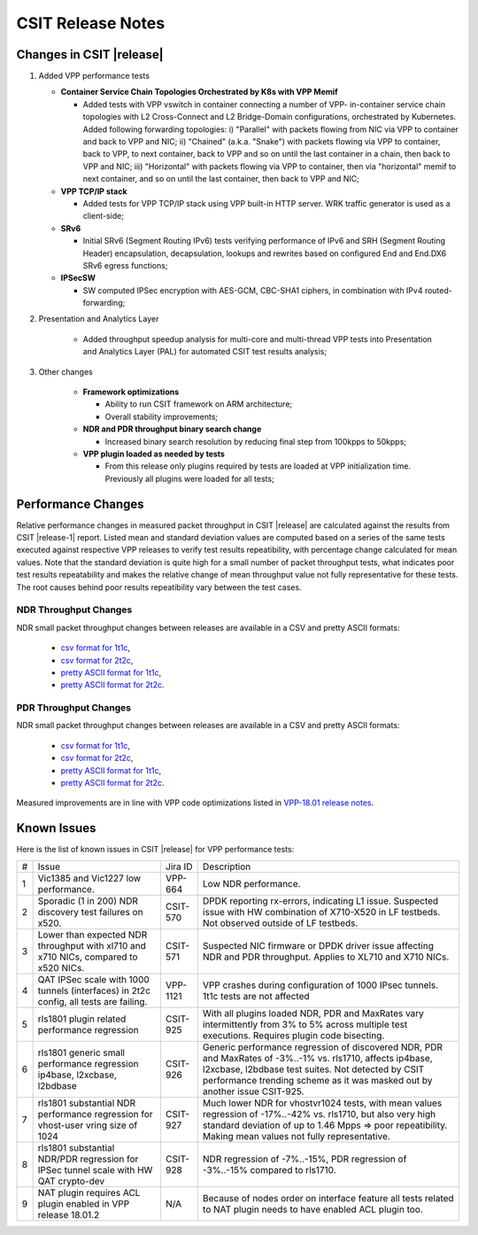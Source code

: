 CSIT Release Notes
==================

Changes in CSIT |release|
-------------------------

#. Added VPP performance tests

   - **Container Service Chain Topologies Orchestrated by K8s with VPP Memif**

     - Added tests with VPP vswitch in container connecting a number of VPP-
       in-container service chain topologies with L2 Cross-Connect and L2
       Bridge-Domain configurations, orchestrated by Kubernetes. Added
       following forwarding topologies: i) "Parallel" with packets flowing from
       NIC via VPP to container and back to VPP and NIC; ii) "Chained" (a.k.a.
       "Snake") with packets flowing via VPP to container, back to VPP, to next
       container, back to VPP and so on until the last container in a chain,
       then back to VPP and NIC; iii) "Horizontal" with packets flowing via VPP
       to container, then via "horizontal" memif to next container, and so on
       until the last container, then back to VPP and NIC;

   - **VPP TCP/IP stack**

     - Added tests for VPP TCP/IP stack using VPP built-in HTTP server.
       WRK traffic generator is used as a client-side;

   - **SRv6**

     - Initial SRv6 (Segment Routing IPv6) tests verifying performance of
       IPv6 and SRH (Segment Routing Header) encapsulation, decapsulation,
       lookups and rewrites based on configured End and End.DX6 SRv6 egress
       functions;

   - **IPSecSW**

     - SW computed IPSec encryption with AES-GCM, CBC-SHA1 ciphers, in
       combination with IPv4 routed-forwarding;

#. Presentation and Analytics Layer

     - Added throughput speedup analysis for multi-core and multi-thread
       VPP tests into Presentation and Analytics Layer (PAL) for automated
       CSIT test results analysis;

#. Other changes

     - **Framework optimizations**

       - Ability to run CSIT framework on ARM architecture;

       - Overall stability improvements;

     - **NDR and PDR throughput binary search change**

       - Increased binary search resolution by reducing final step from
         100kpps to 50kpps;

     - **VPP plugin loaded as needed by tests**

       - From this release only plugins required by tests are loaded at
         VPP initialization time. Previously all plugins were loaded for
         all tests;

Performance Changes
-------------------

Relative performance changes in measured packet throughput in CSIT
|release| are calculated against the results from CSIT |release-1|
report. Listed mean and standard deviation values are computed based on
a series of the same tests executed against respective VPP releases to
verify test results repeatibility, with percentage change calculated for
mean values. Note that the standard deviation is quite high for a small
number of packet throughput tests, what indicates poor test results
repeatability and makes the relative change of mean throughput value not
fully representative for these tests. The root causes behind poor
results repeatibility vary between the test cases.

NDR Throughput Changes
~~~~~~~~~~~~~~~~~~~~~~

NDR small packet throughput changes between releases are available in a CSV and
pretty ASCII formats:

  - `csv format for 1t1c <../_static/vpp/performance-changes-ndr-1t1c-full.csv>`_,
  - `csv format for 2t2c <../_static/vpp/performance-changes-ndr-2t2c-full.csv>`_,
  - `pretty ASCII format for 1t1c <../_static/vpp/performance-changes-ndr-1t1c-full.txt>`_,
  - `pretty ASCII format for 2t2c <../_static/vpp/performance-changes-ndr-2t2c-full.txt>`_.

PDR Throughput Changes
~~~~~~~~~~~~~~~~~~~~~~

NDR small packet throughput changes between releases are available in a CSV and
pretty ASCII formats:

  - `csv format for 1t1c <../_static/vpp/performance-changes-pdr-1t1c-full.csv>`_,
  - `csv format for 2t2c <../_static/vpp/performance-changes-pdr-2t2c-full.csv>`_,
  - `pretty ASCII format for 1t1c <../_static/vpp/performance-changes-pdr-1t1c-full.txt>`_,
  - `pretty ASCII format for 2t2c <../_static/vpp/performance-changes-pdr-2t2c-full.txt>`_.

Measured improvements are in line with VPP code optimizations listed in
`VPP-18.01 release notes
<https://docs.fd.io/vpp/18.01/release_notes_1801.html>`_.

Known Issues
------------

Here is the list of known issues in CSIT |release| for VPP performance tests:

+---+-------------------------------------------------+------------+-----------------------------------------------------------------+
| # | Issue                                           | Jira ID    | Description                                                     |
+---+-------------------------------------------------+------------+-----------------------------------------------------------------+
| 1 | Vic1385 and Vic1227 low performance.            | VPP-664    | Low NDR performance.                                            |
|   |                                                 |            |                                                                 |
+---+-------------------------------------------------+------------+-----------------------------------------------------------------+
| 2 | Sporadic (1 in 200) NDR discovery test failures | CSIT-570   | DPDK reporting rx-errors, indicating L1 issue. Suspected issue  |
|   | on x520.                                        |            | with HW combination of X710-X520 in LF testbeds. Not observed   |
|   |                                                 |            | outside of LF testbeds.                                         |
+---+-------------------------------------------------+------------+-----------------------------------------------------------------+
| 3 | Lower than expected NDR throughput with         | CSIT-571   | Suspected NIC firmware or DPDK driver issue affecting NDR and   |
|   | xl710 and x710 NICs, compared to x520 NICs.     |            | PDR throughput. Applies to XL710 and X710 NICs.                 |
+---+-------------------------------------------------+------------+-----------------------------------------------------------------+
| 4 | QAT IPSec scale with 1000 tunnels (interfaces)  | VPP-1121   | VPP crashes during configuration of 1000 IPsec tunnels.         |
|   | in 2t2c config, all tests are failing.          |            | 1t1c tests are not affected                                     |
+---+-------------------------------------------------+------------+-----------------------------------------------------------------+
| 5 | rls1801 plugin related performance regression   | CSIT-925   | With all plugins loaded NDR, PDR and MaxRates vary              |
|   |                                                 |            | intermittently from 3% to 5% across multiple test executions.   |
|   |                                                 |            | Requires plugin code bisecting.                                 |
+---+-------------------------------------------------+------------+-----------------------------------------------------------------+
| 6 | rls1801 generic small performance regression    | CSIT-926   | Generic performance regression of discovered NDR, PDR and       |
|   | ip4base, l2xcbase, l2bdbase                     |            | MaxRates of -3%..-1% vs. rls1710, affects ip4base, l2xcbase,    |
|   |                                                 |            | l2bdbase test suites. Not detected by CSIT performance trending |
|   |                                                 |            | scheme as it was masked out by another issue CSIT-925.          |
+---+-------------------------------------------------+------------+-----------------------------------------------------------------+
| 7 | rls1801 substantial NDR performance regression  | CSIT-927   | Much lower NDR for vhostvr1024 tests, with mean values          |
|   | for vhost-user vring size of 1024               |            | regression of -17%..-42% vs. rls1710, but also very high        |
|   |                                                 |            | standard deviation of up to 1.46 Mpps => poor repeatibility.    |
|   |                                                 |            | Making mean values not fully representative.                    |
+---+-------------------------------------------------+------------+-----------------------------------------------------------------+
| 8 | rls1801 substantial NDR/PDR regression for      | CSIT-928   | NDR regression of -7%..-15%, PDR regression of -3%..-15%        |
|   | IPSec tunnel scale with HW QAT crypto-dev       |            | compared to rls1710.                                            |
+---+-------------------------------------------------+------------+-----------------------------------------------------------------+
| 9 | NAT plugin requires ACL plugin enabled in VPP   | N/A        | Because of nodes order on interface feature all tests related   |
|   | release 18.01.2                                 |            | to NAT plugin needs to have enabled ACL plugin too.             |
+---+-------------------------------------------------+------------+-----------------------------------------------------------------+
